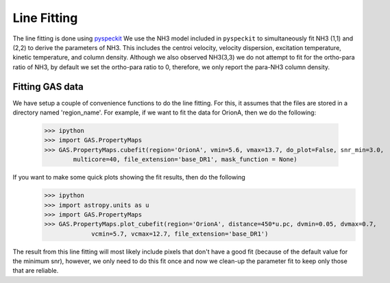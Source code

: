 .. _section_linefit:

Line Fitting
============

The line fitting is done using `pyspeckit <http://pyspeckit.bitbucket.org>`_
We use the NH3 model included in ``pyspeckit`` to simultaneously fit NH3 (1,1) and (2,2) to derive the parameters of NH3.
This includes the centroi velocity, velocity dispersion, excitation temperature, 
kinetic temperature, and column density.
Although we also observed NH3(3,3) we do not attempt to fit for the ortho-para ratio of NH3, by default we set the ortho-para ratio to 0, therefore, we only report the para-NH3 column density.


Fitting GAS data
----------------

We have setup a couple of convenience functions to do the line fitting. For this, it assumes that the files are stored in a directory named 'region_name'. 
For example, if we want to fit the data for OrionA, then we do the following:
    >>> ipython
    >>> import GAS.PropertyMaps
    >>> GAS.PropertyMaps.cubefit(region='OrionA', vmin=5.6, vmax=13.7, do_plot=False, snr_min=3.0, 
            multicore=40, file_extension='base_DR1', mask_function = None)

If you want to make some quick plots showing the fit results, then do the following
    >>> ipython
    >>> import astropy.units as u
    >>> import GAS.PropertyMaps
    >>> GAS.PropertyMaps.plot_cubefit(region='OrionA', distance=450*u.pc, dvmin=0.05, dvmax=0.7, 
                 vcmin=5.7, vcmax=12.7, file_extension='base_DR1')

The result from this line fitting will most likely include pixels that don't have a good fit (because of the default value for the minimum snr), however, we only need to do this fit once and now we clean-up the parameter fit to keep only those that are reliable.
